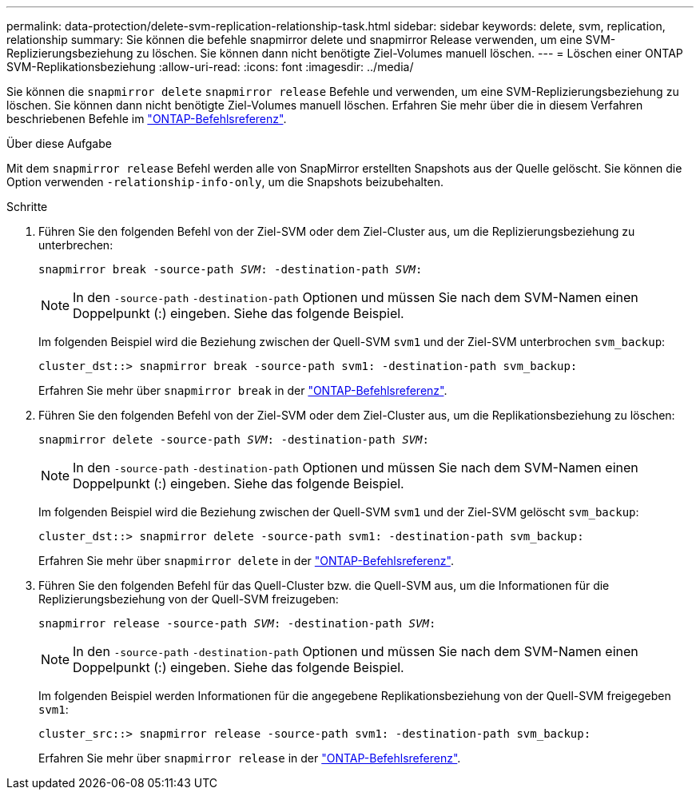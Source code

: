 ---
permalink: data-protection/delete-svm-replication-relationship-task.html 
sidebar: sidebar 
keywords: delete, svm, replication, relationship 
summary: Sie können die befehle snapmirror delete und snapmirror Release verwenden, um eine SVM-Replizierungsbeziehung zu löschen. Sie können dann nicht benötigte Ziel-Volumes manuell löschen. 
---
= Löschen einer ONTAP SVM-Replikationsbeziehung
:allow-uri-read: 
:icons: font
:imagesdir: ../media/


[role="lead"]
Sie können die `snapmirror delete` `snapmirror release` Befehle und verwenden, um eine SVM-Replizierungsbeziehung zu löschen. Sie können dann nicht benötigte Ziel-Volumes manuell löschen. Erfahren Sie mehr über die in diesem Verfahren beschriebenen Befehle im link:https://docs.netapp.com/us-en/ontap-cli/["ONTAP-Befehlsreferenz"^].

.Über diese Aufgabe
Mit dem `snapmirror release` Befehl werden alle von SnapMirror erstellten Snapshots aus der Quelle gelöscht. Sie können die Option verwenden `-relationship-info-only`, um die Snapshots beizubehalten.

.Schritte
. Führen Sie den folgenden Befehl von der Ziel-SVM oder dem Ziel-Cluster aus, um die Replizierungsbeziehung zu unterbrechen:
+
`snapmirror break -source-path _SVM_: -destination-path _SVM_:`

+
[NOTE]
====
In den `-source-path` `-destination-path` Optionen und müssen Sie nach dem SVM-Namen einen Doppelpunkt (:) eingeben. Siehe das folgende Beispiel.

====
+
Im folgenden Beispiel wird die Beziehung zwischen der Quell-SVM `svm1` und der Ziel-SVM unterbrochen `svm_backup`:

+
[listing]
----
cluster_dst::> snapmirror break -source-path svm1: -destination-path svm_backup:
----
+
Erfahren Sie mehr über `snapmirror break` in der link:https://docs.netapp.com/us-en/ontap-cli/snapmirror-break.html["ONTAP-Befehlsreferenz"^].

. Führen Sie den folgenden Befehl von der Ziel-SVM oder dem Ziel-Cluster aus, um die Replikationsbeziehung zu löschen:
+
`snapmirror delete -source-path _SVM_: -destination-path _SVM_:`

+
[NOTE]
====
In den `-source-path` `-destination-path` Optionen und müssen Sie nach dem SVM-Namen einen Doppelpunkt (:) eingeben. Siehe das folgende Beispiel.

====
+
Im folgenden Beispiel wird die Beziehung zwischen der Quell-SVM `svm1` und der Ziel-SVM gelöscht `svm_backup`:

+
[listing]
----
cluster_dst::> snapmirror delete -source-path svm1: -destination-path svm_backup:
----
+
Erfahren Sie mehr über `snapmirror delete` in der link:https://docs.netapp.com/us-en/ontap-cli/snapmirror-delete.html["ONTAP-Befehlsreferenz"^].

. Führen Sie den folgenden Befehl für das Quell-Cluster bzw. die Quell-SVM aus, um die Informationen für die Replizierungsbeziehung von der Quell-SVM freizugeben:
+
`snapmirror release -source-path _SVM_: -destination-path _SVM_:`

+
[NOTE]
====
In den `-source-path` `-destination-path` Optionen und müssen Sie nach dem SVM-Namen einen Doppelpunkt (:) eingeben. Siehe das folgende Beispiel.

====
+
Im folgenden Beispiel werden Informationen für die angegebene Replikationsbeziehung von der Quell-SVM freigegeben `svm1`:

+
[listing]
----
cluster_src::> snapmirror release -source-path svm1: -destination-path svm_backup:
----
+
Erfahren Sie mehr über `snapmirror release` in der link:https://docs.netapp.com/us-en/ontap-cli/snapmirror-release.html["ONTAP-Befehlsreferenz"^].


